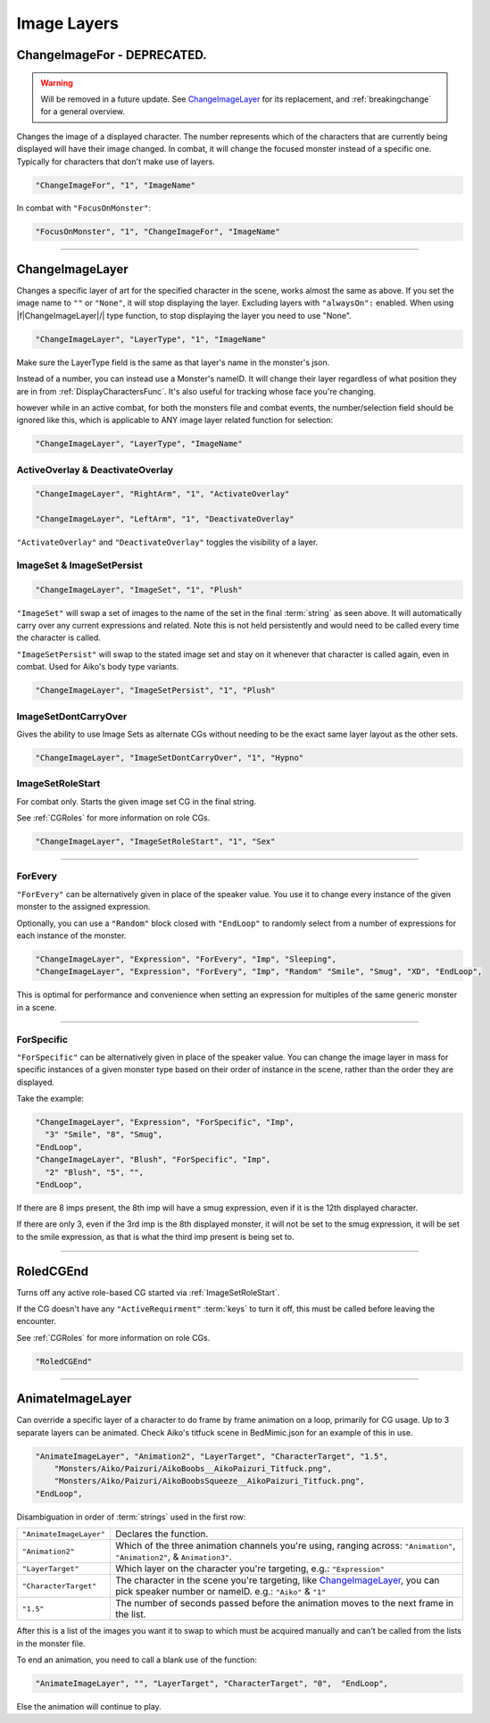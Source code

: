 .. _Image Layers:

**Image Layers**
=================

.. _ChangeImageForFunc:

**ChangeImageFor - DEPRECATED.**
--------------------------------

.. warning:: 
  Will be removed in a future update. See `ChangeImageLayer`_ for its replacement, and :ref:`breakingchange` for a general overview.

Changes the image of a displayed character. The number represents which of the characters that are currently being displayed will have their image changed.
In combat, it will change the focused monster instead of a specific one. Typically for characters that don't make use of layers.

.. code-block:: javascript

  "ChangeImageFor", "1", "ImageName"

In combat with ``"FocusOnMonster"``:

.. code-block:: javascript

  "FocusOnMonster", "1", "ChangeImageFor", "ImageName"


----

.. _ChangeImageLayer:

**ChangeImageLayer**
---------------------

Changes a specific layer of art for the specified character in the scene, works almost the same as above.
If you set the image name to ``""`` or ``"None"``, it will stop displaying the layer. Excluding layers with ``"alwaysOn":`` enabled.
When using \|\f\|ChangeImageLayer|/| type function, to stop displaying the layer you need to use "None".

.. code-block:: javascript

  "ChangeImageLayer", "LayerType", "1", "ImageName"

Make sure the LayerType field is the same as that layer's name in the monster's json.

Instead of a number, you can instead use a Monster's nameID. It will change their layer regardless of what position they are in from
:ref:`DisplayCharactersFunc`. It's also useful for tracking whose face you're changing.

however while in an active combat, for both the monsters file and combat events, the number/selection field should be ignored like this, which is applicable to ANY image layer related function for selection:

.. code-block:: javascript

  "ChangeImageLayer", "LayerType", "ImageName"

.. _ActivateOverlayFunc:

**ActiveOverlay & DeactivateOverlay**
""""""""""""""""""""""""""""""""""""""
.. code-block:: javascript

  "ChangeImageLayer", "RightArm", "1", "ActivateOverlay"

  "ChangeImageLayer", "LeftArm", "1", "DeactivateOverlay"

``"ActivateOverlay"`` and ``"DeactivateOverlay"`` toggles the visibility of a layer.

**ImageSet & ImageSetPersist**
"""""""""""""""""""""""""""""""
.. code-block:: javascript

  "ChangeImageLayer", "ImageSet", "1", "Plush"

``"ImageSet"`` will swap a set of images to the name of the set in the final :term:`string` as seen above. It will automatically carry over any current expressions and related.
Note this is not held persistently and would need to be called every time the character is called.

``"ImageSetPersist"`` will swap to the stated image set and stay on it whenever that character is called again, even in combat. Used for Aiko's body type variants.

.. code-block:: javascript

  "ChangeImageLayer", "ImageSetPersist", "1", "Plush"

**ImageSetDontCarryOver**
""""""""""""""""""""""""""
Gives the ability to use Image Sets as alternate CGs without needing to be the exact same layer layout as the other sets.

.. code-block:: javascript

  "ChangeImageLayer", "ImageSetDontCarryOver", "1", "Hypno"

.. Not confidant in how I've described the functions here, will go over it again when I make the expanded pages on the pictures key.

.. _ImageSetRoleStart:

**ImageSetRoleStart**
""""""""""""""""""""""""""
For combat only. Starts the given image set CG in the final string.

See :ref:`CGRoles` for more information on role CGs.

.. code-block:: javascript

  "ChangeImageLayer", "ImageSetRoleStart", "1", "Sex"

----

**ForEvery**
""""""""""""
``"ForEvery"`` can be alternatively given in place of the speaker value.
You use it to change every instance of the given monster to the assigned expression.

Optionally, you can use a ``"Random"`` block closed with ``"EndLoop"`` to randomly select from a number of expressions for each instance of the monster.

.. code-block:: javascript

  "ChangeImageLayer", "Expression", "ForEvery", "Imp", "Sleeping",
  "ChangeImageLayer", "Expression", "ForEvery", "Imp", "Random" "Smile", "Smug", "XD", "EndLoop",

This is optimal for performance and convenience when setting an expression for multiples of the same generic monster in a scene.

----

**ForSpecific**
""""""""""""""""
``"ForSpecific"`` can be alternatively given in place of the speaker value.
You can change the image layer in mass for specific instances of a given monster type based on their order of instance in the scene, rather than the order they are displayed.

Take the example:

.. code-block:: javascript

  "ChangeImageLayer", "Expression", "ForSpecific", "Imp", 
    "3" "Smile", "8", "Smug", 
  "EndLoop",
  "ChangeImageLayer", "Blush", "ForSpecific", "Imp", 
    "2" "Blush", "5", "", 
  "EndLoop",

If there are 8 imps present, the 8th imp will have a smug expression, even if it is the 12th displayed character. 

If there are only 3, even if the 3rd imp is the 8th displayed monster, 
it will not be set to the smug expression, it will be set to the smile expression,
as that is what the third imp present is being set to.

----

.. _RoledCGEnd:

**RoledCGEnd**
---------------
Turns off any active role-based CG started via :ref:`ImageSetRoleStart`.

If the CG doesn't have any ``"ActiveRequirment"`` :term:`keys` to turn it off, 
this must be called before leaving the encounter. 

See :ref:`CGRoles` for more information on role CGs.

.. code-block:: javascript

  "RoledCGEnd"

----

**AnimateImageLayer**
---------------------
Can override a specific layer of a character to do frame by frame animation on a loop, primarily for CG usage.
Up to 3 separate layers can be animated.
Check Aiko's titfuck scene in BedMimic.json for an example of this in use.

.. code-block:: javascript

  "AnimateImageLayer", "Animation2", "LayerTarget", "CharacterTarget", "1.5",
      "Monsters/Aiko/Paizuri/AikoBoobs__AikoPaizuri_Titfuck.png",
      "Monsters/Aiko/Paizuri/AikoBoobsSqueeze__AikoPaizuri_Titfuck.png",
  "EndLoop",

Disambiguation in order of :term:`strings` used in the first row:

.. list-table::
  :widths: 1 5

  * - ``"AnimateImageLayer"``
    - Declares the function.
  * - ``"Animation2"``
    - Which of the three animation channels you're using, ranging across: ``"Animation"``, ``"Animation2"``, & ``Animation3"``.
  * - ``"LayerTarget"``
    - Which layer on the character you're targeting, e.g.: ``"Expression"``
  * - ``"CharacterTarget"``
    - The character in the scene you're targeting, like `ChangeImageLayer`_, you can pick speaker number or nameID. e.g.: ``"Aiko"`` & ``"1"``
  * - ``"1.5"``
    - The number of seconds passed before the animation moves to the next frame in the list.

After this is a list of the images you want it to swap to which must be acquired manually and can't be called from the lists in the monster file.

To end an animation, you need to call a blank use of the function:

.. code-block:: javascript

  "AnimateImageLayer", "", "LayerTarget", "CharacterTarget", "0",  "EndLoop",

Else the animation will continue to play.
